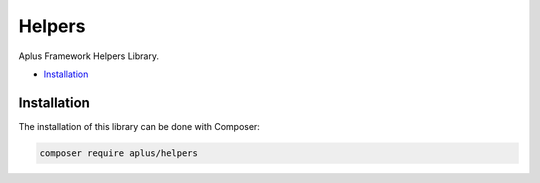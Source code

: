 Helpers
=======

.. image:: image.png
    :alt: Aplus Framework Helpers Library

Aplus Framework Helpers Library.

- `Installation`_

Installation
------------

The installation of this library can be done with Composer:

.. code-block::

    composer require aplus/helpers
